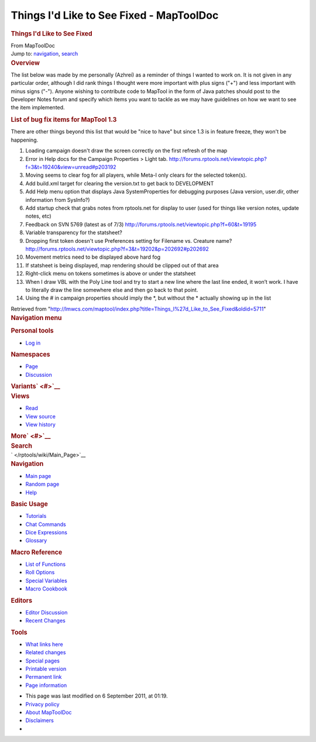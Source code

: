 =========================================
Things I'd Like to See Fixed - MapToolDoc
=========================================

.. contents::
   :depth: 3
..

.. container:: noprint
   :name: mw-page-base

.. container:: noprint
   :name: mw-head-base

.. container:: mw-body
   :name: content

   .. container:: mw-indicators

   .. rubric:: Things I'd Like to See Fixed
      :name: firstHeading
      :class: firstHeading

   .. container:: mw-body-content
      :name: bodyContent

      .. container::
         :name: siteSub

         From MapToolDoc

      .. container::
         :name: contentSub

      .. container:: mw-jump
         :name: jump-to-nav

         Jump to: `navigation <#mw-head>`__, `search <#p-search>`__

      .. container:: mw-content-ltr
         :name: mw-content-text

         .. rubric:: Overview
            :name: overview

         The list below was made by me personally (Azhrei) as a reminder
         of things I wanted to work on. It is not given in any
         particular order, although I did rank things I thought were
         more important with plus signs ("+") and less important with
         minus signs ("-"). Anyone wishing to contribute code to MapTool
         in the form of Java patches should post to the Developer Notes
         forum and specify which items you want to tackle as we may have
         guidelines on how we want to see the item implemented.

         .. rubric:: List of bug fix items for MapTool 1.3
            :name: list-of-bug-fix-items-for-maptool-1.3

         There are other things beyond this list that would be "nice to
         have" but since 1.3 is in feature freeze, they won't be
         happening.

         #. Loading campaign doesn't draw the screen correctly on the
            first refresh of the map
         #. Error in Help docs for the Campaign Properties > Light tab.
            http://forums.rptools.net/viewtopic.php?f=3&t=19240&view=unread#p203192
         #. Moving seems to clear fog for all players, while Meta-I only
            clears for the selected token(s).
         #. Add build.xml target for clearing the version.txt to get
            back to DEVELOPMENT
         #. Add Help menu option that displays Java SystemProperties for
            debugging purposes (Java version, user.dir, other
            information from SysInfo?)
         #. Add startup check that grabs notes from rptools.net for
            display to user (used for things like version notes, update
            notes, etc)
         #. Feedback on SVN 5769 (latest as of 7/3)
            http://forums.rptools.net/viewtopic.php?f=60&t=19195
         #. Variable transparency for the statsheet?
         #. Dropping first token doesn't use Preferences setting for
            Filename vs. Creature name?
            http://forums.rptools.net/viewtopic.php?f=3&t=19202&p=202692#p202692
         #. Movement metrics need to be displayed above hard fog
         #. If statsheet is being displayed, map rendering should be
            clipped out of that area
         #. Right-click menu on tokens sometimes is above or under the
            statsheet
         #. When I draw VBL with the Poly Line tool and try to start a
            new line where the last line ended, it won’t work. I have to
            literally draw the line somewhere else and then go back to
            that point.
         #. Using the # in campaign properties should imply the \*, but
            without the \* actually showing up in the list

      .. container:: printfooter

         Retrieved from
         "http://lmwcs.com/maptool/index.php?title=Things_I%27d_Like_to_See_Fixed&oldid=5711"

      .. container:: catlinks catlinks-allhidden
         :name: catlinks

      .. container:: visualClear

.. container::
   :name: mw-navigation

   .. rubric:: Navigation menu
      :name: navigation-menu

   .. container::
      :name: mw-head

      .. container::
         :name: p-personal

         .. rubric:: Personal tools
            :name: p-personal-label

         -  `Log
            in </maptool/index.php?title=Special:UserLogin&returnto=Things+I%27d+Like+to+See+Fixed>`__

      .. container::
         :name: left-navigation

         .. container:: vectorTabs
            :name: p-namespaces

            .. rubric:: Namespaces
               :name: p-namespaces-label

            -  `Page </rptools/wiki/Things_I%27d_Like_to_See_Fixed>`__
            -  `Discussion </maptool/index.php?title=Talk:Things_I%27d_Like_to_See_Fixed&action=edit&redlink=1>`__

         .. container:: vectorMenu emptyPortlet
            :name: p-variants

            .. rubric:: Variants\ ` <#>`__
               :name: p-variants-label

            .. container:: menu

      .. container::
         :name: right-navigation

         .. container:: vectorTabs
            :name: p-views

            .. rubric:: Views
               :name: p-views-label

            -  `Read </rptools/wiki/Things_I%27d_Like_to_See_Fixed>`__
            -  `View
               source </maptool/index.php?title=Things_I%27d_Like_to_See_Fixed&action=edit>`__
            -  `View
               history </maptool/index.php?title=Things_I%27d_Like_to_See_Fixed&action=history>`__

         .. container:: vectorMenu emptyPortlet
            :name: p-cactions

            .. rubric:: More\ ` <#>`__
               :name: p-cactions-label

            .. container:: menu

         .. container::
            :name: p-search

            .. rubric:: Search
               :name: search

            .. container::
               :name: simpleSearch

   .. container::
      :name: mw-panel

      .. container::
         :name: p-logo

         ` </rptools/wiki/Main_Page>`__

      .. container:: portal
         :name: p-navigation

         .. rubric:: Navigation
            :name: p-navigation-label

         .. container:: body

            -  `Main page </rptools/wiki/Main_Page>`__
            -  `Random page </rptools/wiki/Special:Random>`__
            -  `Help <https://www.mediawiki.org/wiki/Special:MyLanguage/Help:Contents>`__

      .. container:: portal
         :name: p-Basic_Usage

         .. rubric:: Basic Usage
            :name: p-Basic_Usage-label

         .. container:: body

            -  `Tutorials </rptools/wiki/Category:Tutorial>`__
            -  `Chat Commands </rptools/wiki/Chat_Commands>`__
            -  `Dice Expressions </rptools/wiki/Dice_Expressions>`__
            -  `Glossary </rptools/wiki/Glossary>`__

      .. container:: portal
         :name: p-Macro_Reference

         .. rubric:: Macro Reference
            :name: p-Macro_Reference-label

         .. container:: body

            -  `List of
               Functions </rptools/wiki/Category:Macro_Function>`__
            -  `Roll Options </rptools/wiki/Category:Roll_Option>`__
            -  `Special
               Variables </rptools/wiki/Category:Special_Variable>`__
            -  `Macro Cookbook </rptools/wiki/Category:Cookbook>`__

      .. container:: portal
         :name: p-Editors

         .. rubric:: Editors
            :name: p-Editors-label

         .. container:: body

            -  `Editor Discussion </rptools/wiki/Editor>`__
            -  `Recent Changes </rptools/wiki/Special:RecentChanges>`__

      .. container:: portal
         :name: p-tb

         .. rubric:: Tools
            :name: p-tb-label

         .. container:: body

            -  `What links
               here </rptools/wiki/Special:WhatLinksHere/Things_I%27d_Like_to_See_Fixed>`__
            -  `Related
               changes </rptools/wiki/Special:RecentChangesLinked/Things_I%27d_Like_to_See_Fixed>`__
            -  `Special pages </rptools/wiki/Special:SpecialPages>`__
            -  `Printable
               version </maptool/index.php?title=Things_I%27d_Like_to_See_Fixed&printable=yes>`__
            -  `Permanent
               link </maptool/index.php?title=Things_I%27d_Like_to_See_Fixed&oldid=5711>`__
            -  `Page
               information </maptool/index.php?title=Things_I%27d_Like_to_See_Fixed&action=info>`__

.. container::
   :name: footer

   -  This page was last modified on 6 September 2011, at 01:19.

   -  `Privacy policy </rptools/wiki/MapToolDoc:Privacy_policy>`__
   -  `About MapToolDoc </rptools/wiki/MapToolDoc:About>`__
   -  `Disclaimers </rptools/wiki/MapToolDoc:General_disclaimer>`__

   -  |Powered by MediaWiki|

   .. container::

.. |Powered by MediaWiki| image:: /maptool/resources/assets/poweredby_mediawiki_88x31.png
   :width: 88px
   :height: 31px
   :target: //www.mediawiki.org/
